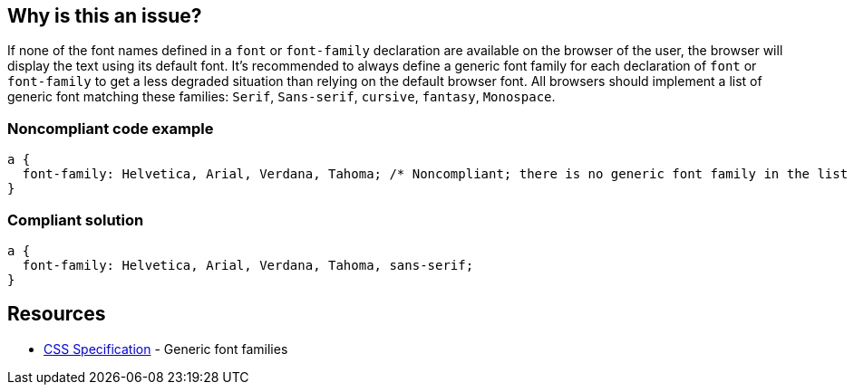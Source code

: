 == Why is this an issue?

If none of the font names defined in a ``++font++`` or ``++font-family++`` declaration are available on the browser of the user, the browser will display the text using its default font. It's recommended to always define a generic font family for each declaration of ``++font++`` or ``++font-family++`` to get a less degraded situation than relying on the default browser font. All browsers should implement a list of generic font matching these families: ``++Serif++``, ``++Sans-serif++``, ``++cursive++``, ``++fantasy++``, ``++Monospace++``.


=== Noncompliant code example

[source,css]
----
a { 
  font-family: Helvetica, Arial, Verdana, Tahoma; /* Noncompliant; there is no generic font family in the list */
}
----


=== Compliant solution

[source,css]
----
a { 
  font-family: Helvetica, Arial, Verdana, Tahoma, sans-serif;
}
----


== Resources

* https://www.w3.org/TR/CSS2/fonts.html#generic-font-families[CSS Specification] - Generic font families

ifdef::env-github,rspecator-view[]

'''
== Implementation Specification
(visible only on this page)

=== Message

Add a generic font name.


endif::env-github,rspecator-view[]
